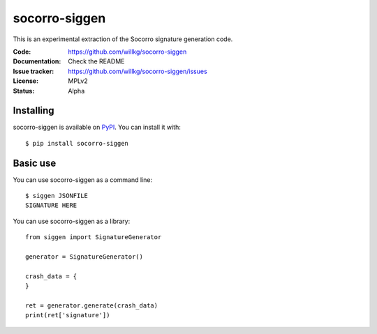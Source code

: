 ==============
socorro-siggen
==============

This is an experimental extraction of the Socorro signature generation code.

:Code:          https://github.com/willkg/socorro-siggen
:Documentation: Check the README
:Issue tracker: https://github.com/willkg/socorro-siggen/issues
:License:       MPLv2
:Status:        Alpha


Installing
==========

socorro-siggen is available on `PyPI <https://pypi.org>`_. You can install it
with::

    $ pip install socorro-siggen


Basic use
=========

You can use socorro-siggen as a command line::

    $ siggen JSONFILE
    SIGNATURE HERE


You can use socorro-siggen as a library::

    from siggen import SignatureGenerator

    generator = SignatureGenerator()

    crash_data = {
    }

    ret = generator.generate(crash_data)
    print(ret['signature'])
